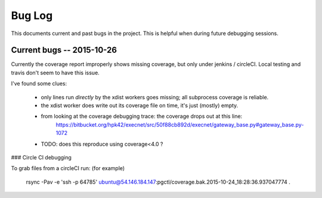 .. _bugs:

Bug Log
=======

This documents current and past bugs in the project.
This is helpful when during future debugging sessions.


Current bugs -- 2015-10-26
--------------------------

Currently the coverage report improperly shows missing coverage, but only under jenkins / circleCI.
Local testing and travis don't seem to have this issue.

I've found some clues:

    * only lines run *directly* by the xdist workers goes missing; all subprocess coverage is reliable.
    * the xdist worker does write out its coverage file on time, it's just (mostly) empty.
    * from looking at the coverage debugging trace: the coverage drops out at this line:
          https://bitbucket.org/hpk42/execnet/src/50f88cb892d/execnet/gateway_base.py#gateway_base.py-1072
    * TODO: does this reproduce using coverage<4.0 ?


### Circle CI debugging

To grab files from a circleCI run: (for example)

    rsync -Pav  -e 'ssh -p 64785' ubuntu@54.146.184.147:pgctl/coverage.bak.2015-10-24_18:28:36.937047774 .
